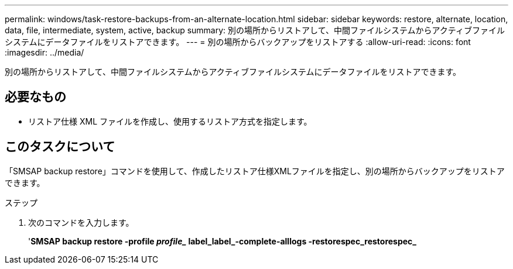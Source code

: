 ---
permalink: windows/task-restore-backups-from-an-alternate-location.html 
sidebar: sidebar 
keywords: restore, alternate, location, data, file, intermediate, system, active, backup 
summary: 別の場所からリストアして、中間ファイルシステムからアクティブファイルシステムにデータファイルをリストアできます。 
---
= 別の場所からバックアップをリストアする
:allow-uri-read: 
:icons: font
:imagesdir: ../media/


[role="lead"]
別の場所からリストアして、中間ファイルシステムからアクティブファイルシステムにデータファイルをリストアできます。



== 必要なもの

* リストア仕様 XML ファイルを作成し、使用するリストア方式を指定します。




== このタスクについて

「SMSAP backup restore」コマンドを使用して、作成したリストア仕様XMLファイルを指定し、別の場所からバックアップをリストアできます。

.ステップ
. 次のコマンドを入力します。
+
'*SMSAP backup restore -profile _profile__ label_label_-complete-alllogs -restorespec_restorespec_*



